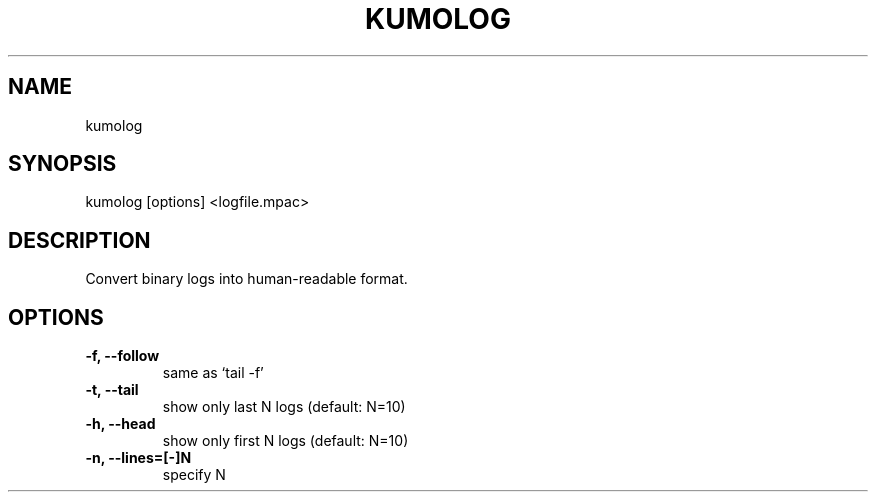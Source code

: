 .TH KUMOLOG "1" "July 2009" "kumolog"
.SH NAME
kumolog
.SH SYNOPSIS
kumolog [options] <logfile.mpac>
.SH DESCRIPTION
Convert binary logs into human-readable format.
.SH OPTIONS
.TP
.B -f, --follow     
  same as `tail -f'
.TP
.B -t, --tail       
  show only last  N logs (default: N=10)
.TP
.B -h, --head       
  show only first N logs (default: N=10)
.TP
.B -n, --lines=[-]N 
  specify N
